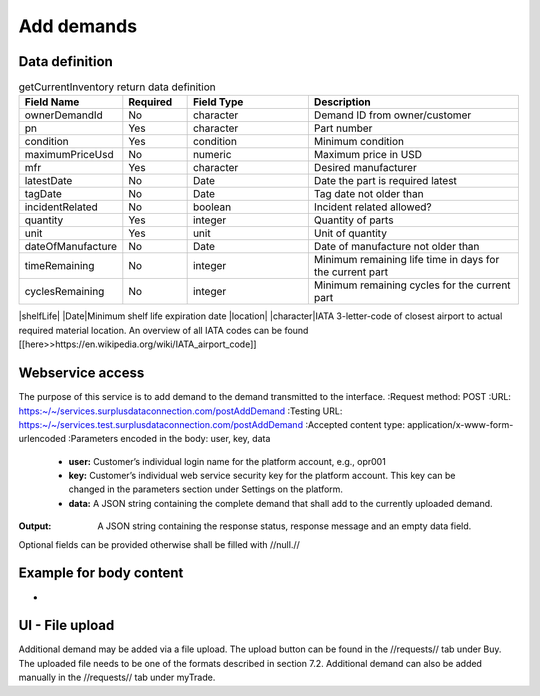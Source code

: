 Add demands
-----------


Data definition
^^^^^^^^^^^^^^^

.. list-table:: getCurrentInventory return data definition
   :class: tight-table
   :widths: 20 20 40 70
   :header-rows: 1

   * - Field Name
     - Required
     - Field Type
     - Description
   * - ownerDemandId
     - No
     - character
     - Demand ID from owner/customer
   * - pn
     - Yes
     - character
     - Part number
   * - condition
     - Yes
     - condition
     - Minimum condition
   * - maximumPriceUsd
     - No
     - numeric
     - Maximum price in USD
   * - mfr
     - Yes
     - character
     - Desired manufacturer
   * - latestDate
     - No
     - Date
     - Date the part is required latest
   * - tagDate
     - No
     - Date
     - Tag date not older than
   * - incidentRelated
     - No
     - boolean
     - Incident related allowed?
   * - quantity
     - Yes
     - integer
     - Quantity of parts
   * - unit
     - Yes
     - unit
     - Unit of quantity
   * - dateOfManufacture
     - No
     - Date
     - Date of manufacture not older than
   * - timeRemaining
     - No
     - integer
     - Minimum remaining life time in days for the current part
   * - cyclesRemaining
     - No
     - integer
     - Minimum remaining cycles for the current part
|shelfLife| |Date|Minimum shelf life expiration date
|location| |character|IATA 3-letter-code of closest airport to actual required material location. An overview of all IATA codes can be found [[here>>https://en.wikipedia.org/wiki/IATA_airport_code]]


Webservice access
^^^^^^^^^^^^^^^^^

The purpose of this service is to add demand to the demand transmitted to the interface.
:Request method: POST
:URL: https:~/~/services.surplusdataconnection.com/postAddDemand
:Testing URL: https:~/~/services.test.surplusdataconnection.com/postAddDemand
:Accepted content type: application/x-www-form-urlencoded
:Parameters encoded in the body: user, key, data
   - **user:** Customer’s individual login name for the platform account, e.g., opr001
   - **key:** Customer’s individual web service security key for the platform account. This key can be changed in the parameters section under Settings on the platform.
   - **data:** A JSON string containing the complete demand that shall add to the currently uploaded demand.
:Output: A JSON string containing the response status, response message and an empty data field.
Optional fields can be provided otherwise shall be filled with //null.//


Example for body content
^^^^^^^^^^^^^^^^^^^^^^^^^^

-


UI - File upload
^^^^^^^^^^^^^^^^

Additional demand may be added via a file upload. The upload button can be found in the //requests// tab under Buy. The uploaded file needs to be one of the formats described in section 7.2.
Additional demand can also be added manually in the //requests// tab under myTrade.


